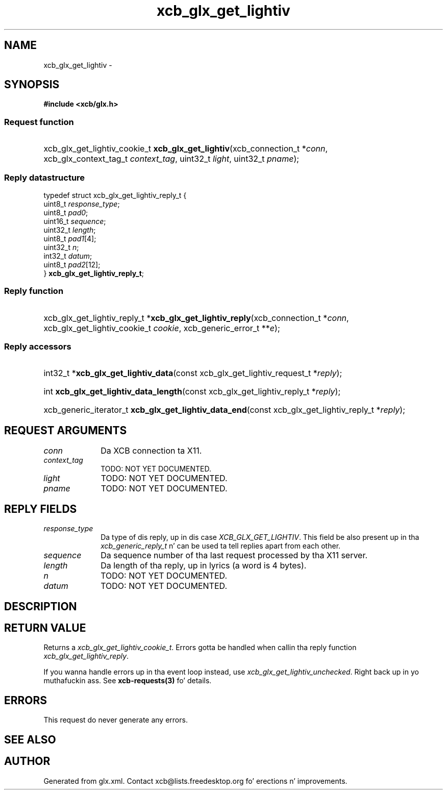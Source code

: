 .TH xcb_glx_get_lightiv 3  2013-08-04 "XCB" "XCB Requests"
.ad l
.SH NAME
xcb_glx_get_lightiv \- 
.SH SYNOPSIS
.hy 0
.B #include <xcb/glx.h>
.SS Request function
.HP
xcb_glx_get_lightiv_cookie_t \fBxcb_glx_get_lightiv\fP(xcb_connection_t\ *\fIconn\fP, xcb_glx_context_tag_t\ \fIcontext_tag\fP, uint32_t\ \fIlight\fP, uint32_t\ \fIpname\fP);
.PP
.SS Reply datastructure
.nf
.sp
typedef struct xcb_glx_get_lightiv_reply_t {
    uint8_t  \fIresponse_type\fP;
    uint8_t  \fIpad0\fP;
    uint16_t \fIsequence\fP;
    uint32_t \fIlength\fP;
    uint8_t  \fIpad1\fP[4];
    uint32_t \fIn\fP;
    int32_t  \fIdatum\fP;
    uint8_t  \fIpad2\fP[12];
} \fBxcb_glx_get_lightiv_reply_t\fP;
.fi
.SS Reply function
.HP
xcb_glx_get_lightiv_reply_t *\fBxcb_glx_get_lightiv_reply\fP(xcb_connection_t\ *\fIconn\fP, xcb_glx_get_lightiv_cookie_t\ \fIcookie\fP, xcb_generic_error_t\ **\fIe\fP);
.SS Reply accessors
.HP
int32_t *\fBxcb_glx_get_lightiv_data\fP(const xcb_glx_get_lightiv_request_t *\fIreply\fP);
.HP
int \fBxcb_glx_get_lightiv_data_length\fP(const xcb_glx_get_lightiv_reply_t *\fIreply\fP);
.HP
xcb_generic_iterator_t \fBxcb_glx_get_lightiv_data_end\fP(const xcb_glx_get_lightiv_reply_t *\fIreply\fP);
.br
.hy 1
.SH REQUEST ARGUMENTS
.IP \fIconn\fP 1i
Da XCB connection ta X11.
.IP \fIcontext_tag\fP 1i
TODO: NOT YET DOCUMENTED.
.IP \fIlight\fP 1i
TODO: NOT YET DOCUMENTED.
.IP \fIpname\fP 1i
TODO: NOT YET DOCUMENTED.
.SH REPLY FIELDS
.IP \fIresponse_type\fP 1i
Da type of dis reply, up in dis case \fIXCB_GLX_GET_LIGHTIV\fP. This field be also present up in tha \fIxcb_generic_reply_t\fP n' can be used ta tell replies apart from each other.
.IP \fIsequence\fP 1i
Da sequence number of tha last request processed by tha X11 server.
.IP \fIlength\fP 1i
Da length of tha reply, up in lyrics (a word is 4 bytes).
.IP \fIn\fP 1i
TODO: NOT YET DOCUMENTED.
.IP \fIdatum\fP 1i
TODO: NOT YET DOCUMENTED.
.SH DESCRIPTION
.SH RETURN VALUE
Returns a \fIxcb_glx_get_lightiv_cookie_t\fP. Errors gotta be handled when callin tha reply function \fIxcb_glx_get_lightiv_reply\fP.

If you wanna handle errors up in tha event loop instead, use \fIxcb_glx_get_lightiv_unchecked\fP. Right back up in yo muthafuckin ass. See \fBxcb-requests(3)\fP fo' details.
.SH ERRORS
This request do never generate any errors.
.SH SEE ALSO
.SH AUTHOR
Generated from glx.xml. Contact xcb@lists.freedesktop.org fo' erections n' improvements.
